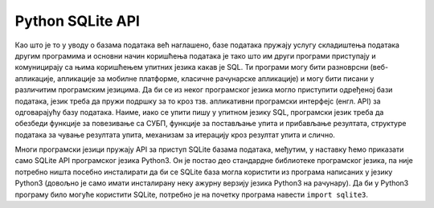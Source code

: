 Python SQLite API
=================

Као што је то у уводу о базама података већ наглашено, базе података
пружају услугу складиштења података другим програмима и основни начин
коришћења података је тако што им други програми приступају и
комуницирају са њима коришћењем упитних језика какав је SQL. Ти
програми могу бити разноврсни (веб-апликације, апликације за мобилне
платформе, класичне рачунарске апликације) и могу бити писани у
различитим програмским језицима. Да би се из неког програмског језика
могло приступити одређеној бази података, језик треба да пружи подршку
за то кроз тзв. апликативни програмски интерфејс (енгл. API) за
одговарајућу базу података. Наиме, иако се упити пишу у упитном језику
SQL, програмски језик треба да обезбеди функције за повезивање са
СУБП, функције за постављање упита и прибављање резултата, структуре
података за чување резултата упита, механизам за итерацију кроз
резултат упита и слично.

Многи програмски језици пружају API за приступ SQLite базама података,
међутим, у наставку ћемо приказати само SQLite API програмског језика
Python3. Он је постао део стандардне библиотеке програмског језика, па
није потребно ништа посебно инсталирати да би се SQLite база могла
користити из програма написаних у језику Python3 (довољно је само
имати инсталирану неку ажурну верзију језика Python3 на рачунару).  Да
би у Python3 програму било могуће користити SQLite, потребно је на
почетку програма навести ``import sqlite3``.
